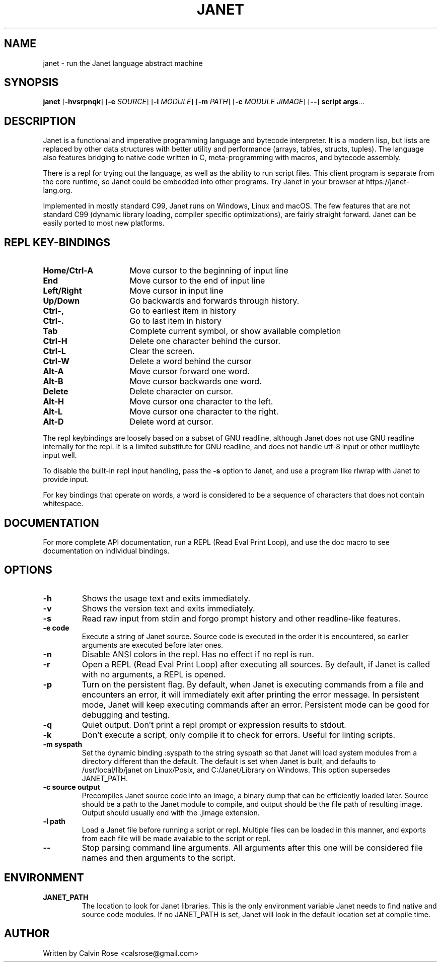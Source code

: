 .TH JANET 1
.SH NAME
janet \- run the Janet language abstract machine
.SH SYNOPSIS
.B janet
[\fB\-hvsrpnqk\fR]
[\fB\-e\fR \fISOURCE\fR]
[\fB\-l\fR \fIMODULE\fR]
[\fB\-m\fR \fIPATH\fR]
[\fB\-c\fR \fIMODULE JIMAGE\fR]
[\fB\-\-\fR]
.BR script
.BR args ...
.SH DESCRIPTION
Janet is a functional and imperative programming language and bytecode interpreter.
It is a modern lisp, but lists are replaced by other data structures with better utility
and performance (arrays, tables, structs, tuples). The language also features bridging
to native code written in C, meta-programming with macros, and bytecode assembly.

There is a repl for trying out the language, as well as the ability to run script files.
This client program is separate from the core runtime, so Janet could be embedded
into other programs. Try Janet in your browser at https://janet-lang.org.

Implemented in mostly standard C99, Janet runs on Windows, Linux and macOS.
The few features that are not standard C99 (dynamic library loading, compiler
specific optimizations), are fairly straight forward. Janet can be easily ported to
most new platforms.

.SH REPL KEY-BINDINGS

.TP 16
.BR Home/Ctrl\-A
Move cursor to the beginning of input line

.TP 16
.BR End
Move cursor to the end of input line

.TP 16
.BR Left/Right
Move cursor in input line

.TP 16
.BR Up/Down
Go backwards and forwards through history.

.TP 16
.BR Ctrl\-,
Go to earliest item in history

.TP 16
.BR Ctrl\-.
Go to last item in history

.TP 16
.BR Tab
Complete current symbol, or show available completion

.TP 16
.BR Ctrl\-H
Delete one character behind the cursor.

.TP 16
.BR Ctrl\-L
Clear the screen.

.TP 16
.BR Ctrl\-W
Delete a word behind the cursor

.TP 16
.BR Alt\-A
Move cursor forward one word.

.TP 16
.BR Alt\-B
Move cursor backwards one word.

.TP 16
.BR Delete
Delete character on cursor.

.TP 16
.BR Alt\-H
Move cursor one character to the left.

.TP 16
.BR Alt\-L
Move cursor one character to the right.

.TP 16
.BR Alt\-D
Delete word at cursor.

.LP

The repl keybindings are loosely based on a subset of GNU readline, although
Janet does not use GNU readline internally for the repl. It is a limited
substitute for GNU readline, and does not handle
utf-8 input or other mutlibyte input well.

To disable the built-in repl input handling, pass the \fB\-s\fR option to Janet, and
use a program like rlwrap with Janet to provide input.

For key bindings that operate on words, a word is considered to be a sequence
of characters that does not contain whitespace.

.SH DOCUMENTATION

For more complete API documentation, run a REPL (Read Eval Print Loop), and use the doc macro to
see documentation on individual bindings.

.SH OPTIONS
.TP
.BR \-h
Shows the usage text and exits immediately.

.TP
.BR \-v
Shows the version text and exits immediately.

.TP
.BR \-s
Read raw input from stdin and forgo prompt history and other readline-like features.

.TP
.BR \-e\ code
Execute a string of Janet source. Source code is executed in the order it is encountered, so earlier
arguments are executed before later ones.

.TP
.BR \-n
Disable ANSI colors in the repl. Has no effect if no repl is run.

.TP
.BR \-r
Open a REPL (Read Eval Print Loop) after executing all sources. By default, if Janet is called with no
arguments, a REPL is opened.

.TP
.BR \-p
Turn on the persistent flag. By default, when Janet is executing commands from a file and encounters an error,
it will immediately exit after printing the error message. In persistent mode, Janet will keep executing commands
after an error. Persistent mode can be good for debugging and testing.

.TP
.BR \-q
Quiet output. Don't print a repl prompt or expression results to stdout.

.TP
.BR \-k
Don't execute a script, only compile it to check for errors. Useful for linting scripts.

.TP
.BR \-m\ syspath
Set the dynamic binding :syspath to the string syspath so that Janet will load system modules
from a directory different than the default. The default is set when Janet is built, and defaults to
/usr/local/lib/janet on Linux/Posix, and C:/Janet/Library on Windows. This option supersedes JANET_PATH.

.TP
.BR \-c\ source\ output
Precompiles Janet source code into an image, a binary dump that can be efficiently loaded later.
Source should be a path to the Janet module to compile, and output should be the file path of
resulting image. Output should usually end with the .jimage extension.

.TP
.BR \-l\ path
Load a Janet file before running a script or repl. Multiple files can be loaded
in this manner, and exports from each file will be made available to the script
or repl.

.TP
.BR \-\-
Stop parsing command line arguments. All arguments after this one will be considered file names
and then arguments to the script.

.SH ENVIRONMENT

.B JANET_PATH
.RS
The location to look for Janet libraries. This is the only environment variable Janet needs to
find native and source code modules. If no JANET_PATH is set, Janet will look in
the default location set at compile time.
.RE

.SH AUTHOR
Written by Calvin Rose <calsrose@gmail.com>
